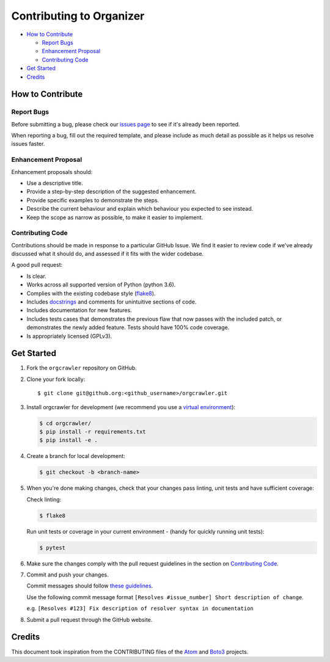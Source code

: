 =========================
Contributing to Organizer
=========================


- `How to Contribute`_

  - `Report Bugs`_
  - `Enhancement Proposal`_
  - `Contributing Code`_

- `Get Started`_
- `Credits`_



How to Contribute
-----------------


Report Bugs
***********

Before submitting a bug, please check our `issues page <https://github.com/ucopacme/orgcrawler/issues>`_ to see if it's already been reported.

When reporting a bug, fill out the required template, and please include as much detail as possible as it helps us resolve issues faster.


Enhancement Proposal
********************

Enhancement proposals should:

* Use a descriptive title.
* Provide a step-by-step description of the suggested enhancement.
* Provide specific examples to demonstrate the steps.
* Describe the current behaviour and explain which behaviour you expected to see instead.
* Keep the scope as narrow as possible, to make it easier to implement.


Contributing Code
*****************

Contributions should be made in response to a particular GitHub Issue. We find it easier to review code if we've already discussed what it should do, and assessed if it fits with the wider codebase.


A good pull request:

* Is clear.
* Works across all supported version of Python (python 3.6).
* Complies with the existing codebase style (`flake8 <http://flake8.pycqa.org/en/latest/>`_).
* Includes `docstrings <https://www.python.org/dev/peps/pep-0257/>`_ and comments for unintuitive sections of code.
* Includes documentation for new features.
* Includes tests cases that demonstrates the previous flaw that now passes with the included patch, or demonstrates the newly added feature. Tests should have 100% code coverage.
* Is appropriately licensed (GPLv3).


Get Started
-----------

1. Fork the ``orgcrawler`` repository on GitHub.
2. Clone your fork locally::

    $ git clone git@github.org:<github_username>/orgcrawler.git

3. Install orgcrawler for development (we recommend you use a `virtual environment <http://docs.python-guide.org/en/latest/dev/virtualenvs/>`_):

   .. code-block:: shell

    $ cd orgcrawler/
    $ pip install -r requirements.txt
    $ pip install -e .

4. Create a branch for local development:

   .. code-block:: shell

    $ git checkout -b <branch-name>

5. When you're done making changes, check that your changes pass linting, unit tests and have sufficient coverage:

   Check linting:

   .. code-block:: shell

      $ flake8

   Run unit tests or coverage in your current environment - (handy for quickly running unit tests):

   .. code-block:: shell

      $ pytest


6. Make sure the changes comply with the pull request guidelines in the section on `Contributing Code`_.

7. Commit and push your changes.

   Commit messages should follow `these guidelines <https://github.com/erlang/otp/wiki/Writing-good-commit-messages>`_.

   Use the following commit message format ``[Resolves #issue_number] Short description of change``.

   e.g. ``[Resolves #123] Fix description of resolver syntax in documentation``

8. Submit a pull request through the GitHub website.


Credits
-------

This document took inspiration from the CONTRIBUTING files of the `Atom <https://github.com/atom/atom/blob/abccce6ee9079fdaefdecb018e72ea64000e52ef/CONTRIBUTING.md>`_ and `Boto3 <https://github.com/boto/boto3/blob/e85febf46a819d901956f349afef0b0eaa4d906d/CONTRIBUTING.rst>`_ projects.
